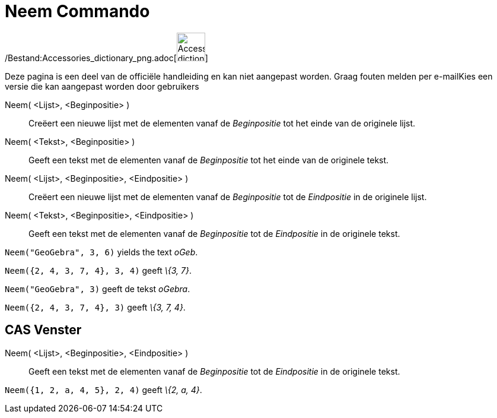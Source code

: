 = Neem Commando
:page-en: commands/Take_Command
ifdef::env-github[:imagesdir: /nl/modules/ROOT/assets/images]

/Bestand:Accessories_dictionary_png.adoc[image:48px-Accessories_dictionary.png[Accessories
dictionary.png,width=48,height=48]]

Deze pagina is een deel van de officiële handleiding en kan niet aangepast worden. Graag fouten melden per
e-mail[.mw-selflink .selflink]##Kies een versie die kan aangepast worden door gebruikers##

Neem( <Lijst>, <Beginpositie> )::
  Creëert een nieuwe lijst met de elementen vanaf de _Beginpositie_ tot het einde van de originele lijst.
Neem( <Tekst>, <Beginpositie> )::
  Geeft een tekst met de elementen vanaf de _Beginpositie_ tot het einde van de originele tekst.
Neem( <Lijst>, <Beginpositie>, <Eindpositie> )::
  Creëert een nieuwe lijst met de elementen vanaf de _Beginpositie_ tot de _Eindpositie_ in de originele lijst.
Neem( <Tekst>, <Beginpositie>, <Eindpositie> )::
  Geeft een tekst met de elementen vanaf de _Beginpositie_ tot de _Eindpositie_ in de originele tekst.

[EXAMPLE]
====

`++Neem("GeoGebra", 3, 6)++` yields the text _oGeb_.

====

[EXAMPLE]
====

`++Neem({2, 4, 3, 7, 4}, 3, 4)++` geeft _\{3, 7}_.

====

[EXAMPLE]
====

`++Neem("GeoGebra", 3)++` geeft de tekst _oGebra_.

====

[EXAMPLE]
====

`++Neem({2, 4, 3, 7, 4}, 3)++` geeft _\{3, 7, 4}_.

====

== CAS Venster

Neem( <Lijst>, <Beginpositie>, <Eindpositie> )::
  Geeft een tekst met de elementen vanaf de _Beginpositie_ tot de _Eindpositie_ in de originele tekst.

[EXAMPLE]
====

`++Neem({1, 2, a, 4, 5}, 2, 4)++` geeft _\{2, a, 4}_.

====
